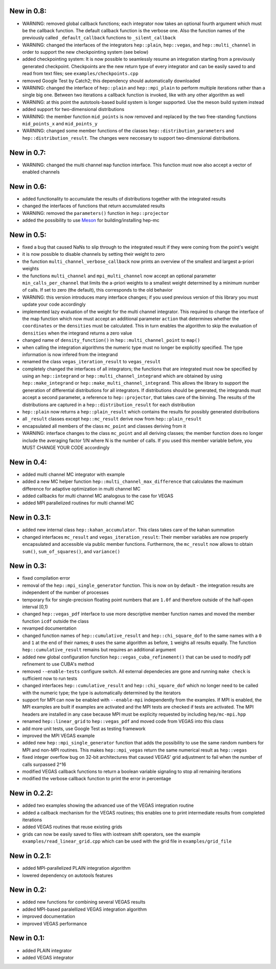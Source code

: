 New in 0.8:
===========

- WARNING: removed global callback functions; each integrator now takes an optional fourth argument
  which must be the callback function. The default callback function is the verbose one. Also
  the function names of the previously called ``_default_callback`` functions to
  ``_silent_callback``
- WARNING: changed the interfaces of the integrators ``hep::plain``, ``hep::vegas``, and
  ``hep::multi_channel`` in order to support the new checkpointing system (see below)
- added checkpointing system: It is now possible to seamlessly resume an integration starting from a
  previously generated checkpoint. Checkpoints are the new return type of every integrator and can
  be easily saved to and read from text files; see ``examples/checkpoints.cpp``
- removed Google Test by Catch2; this dependency should automatically downloaded
- WARNING: changed the interface of ``hep::plain`` and ``hep::mpi_plain`` to perform multiple
  iterations rather than a single big one. Between two iterations a callback function is invoked,
  like with any other algorithm as well
- WARNING: at this point the autotools-based build system is longer supported. Use the meson build
  system instead
- added support for two-dimensional distributions
- WARNING: the member function ``mid_points`` is now removed and replaced by the two free-standing
  functions ``mid_points_x`` and ``mid_points_y``
- WARNING: changed some member functions of the classes ``hep::distribution_parameters`` and
  ``hep::distribution_result``. The changes were neccesary to support two-dimensional distributions.

New in 0.7:
===========

- WARNING: changed the multi channel ``map`` function interface. This function must now also accept
  a vector of enabled channels

New in 0.6:
===========

- added functionality to accumulate the results of distributions together with the integrated
  results
- changed the interfaces of functions that return accumulated results
- WARNING: removed the ``parameters()`` function in ``hep::projector``
- added the possibility to use Meson_ for building/installing hep-mc

.. _Meson: mesonbuild.com

New in 0.5:
===========

- fixed a bug that caused NaNs to slip through to the integrated result if they were coming from the
  point's weight
- it is now possible to disable channels by setting their weight to zero
- the function ``multi_channel_verbose_callback`` now prints an overview of the smallest and largest
  a-priori weights
- the functions ``multi_channel`` and ``mpi_multi_channel`` now accept an optional parameter
  ``min_calls_per_channel`` that limits the a-priori weights to a smallest weight determined by a
  minimum number of calls. If set to zero (the default), this corresponds to the old behavior
- WARNING: this version introduces many interface changes; if you used previous version of this
  library you must update your code accordingly
- implemented lazy evaluation of the weight for the multi channel integrator. This required to
  change the interface of the map function which now must accept an additional parameter ``action``
  that determines whether the ``coordinates`` or the ``densities`` must be calculated. This in turn
  enables the algorithm to skip the evaluation of ``densities`` when the integrand returns a zero
  value
- changed name of ``density_function()`` in ``hep::multi_channel_point`` to ``map()``
- when calling the integration algorithms the numeric type must no longer be explicitly specified.
  The type information is now infered from the integrand
- renamed the class ``vegas_iteration_result`` to ``vegas_result``
- completely changed the interfaces of all integrators; the functions that are integrated must now
  be specified by using an ``hep::integrand`` or ``hep::multi_channel_integrand`` which are obtained
  by using ``hep::make_integrand`` or ``hep::make_multi_channel_integrand``. This allows the library
  to support the generation of differential distributions for all integrators. If distributions
  should be generated, the integrands must accept a second parameter, a reference to
  ``hep::projector``, that takes care of the binning. The results of the distributions are captured
  in a ``hep::distribution_result`` for each distribution
- ``hep::plain`` now returns a ``hep::plain_result`` which contains the results for possibly
  generated distributions
- all ``_result`` classes except ``hep::mc_result`` derive now from ``hep::plain_result``
- encapsulated all members of the class ``mc_point`` and classes deriving from it
- WARNING: interface changes to the class ``mc_point`` and all deriving classes; the member function
  does no longer include the averaging factor 1/N where N is the number of calls. If you used this
  member variable before, you MUST CHANGE YOUR CODE accordingly

New in 0.4:
===========

- added multi channel MC integrator with example
- added a new MC helper function ``hep::multi_channel_max_difference`` that calculates the maximum
  difference for adaptive optimization in multi channel MC
- added callbacks for multi channel MC analogous to the case for VEGAS
- added MPI parallelized routines for multi channel MC

New in 0.3.1:
=============

- added new internal class ``hep::kahan_accumulator``. This class takes care of the kahan summation
- changed interfaces ``mc_result`` and ``vegas_iteration_result``: Their member variables are now
  properly encapsulated and accessible via public member functions. Furthermore, the ``mc_result``
  now allows to obtain ``sum()``, ``sum_of_squares()``, and ``variance()``

New in 0.3:
===========

- fixed compilation error
- removal of the ``hep::mpi_single_generator`` function. This is now on by default - the integration
  results are independent of the number of processes
- temporary fix for single-precision floating point numbers that are ``1.0f`` and therefore outside
  of the half-open interval [0,1)
- changed ``hep::vegas_pdf`` interface to use more descriptive member function names and moved the
  member function ``icdf`` outside the class
- revamped documentation
- changed function names of ``hep::cumulative_result`` and ``hep::chi_square_dof`` to the same names
  with a ``0`` and ``1`` at the end of their names; ``0`` uses the same algorithm as before, ``1``
  weighs all results equally. The function ``hep::cumulative_result`` remains but requires an
  additional argument
- added new global configuration function ``hep::vegas_cuba_refinement()`` that can be used to
  modify pdf refinement to use CUBA's method
- removed ``--enable-tests`` configure switch. All external dependecies are gone and running ``make
  check`` is sufficient now to run tests
- changed interfaces ``hep::cumulative_result`` and ``hep::chi_square_dof`` which no longer need to
  be called with the numeric type; the type is automatically determined by the iterators
- support for MPI can now be enabled with ``--enable-mpi`` independently from the examples. If MPI
  is enabled, the MPI examples are built if examples are activated and the MPI tests are checked if
  tests are activated. The MPI headers are installed in any case because MPI must be explicity
  requested by including ``hep/mc-mpi.hpp``
- renamed ``hep::linear_grid`` to ``hep::vegas_pdf`` and moved code from VEGAS into this class
- add more unit tests, use Google Test as testing framework
- improved the MPI VEGAS example
- added new ``hep::mpi_single_generator`` function that adds the possibility to use the same random
  numbers for MPI and non-MPI routines. This makes ``hep::mpi_vegas`` return the same numerical
  result as ``hep::vegas``
- fixed integer overflow bug on 32-bit architectures that caused VEGAS' grid adjustment to fail when
  the number of calls surpassed 2^16
- modified VEGAS callback functions to return a boolean variable signaling to stop all remaining
  iterations
- modified the verbose callback function to print the error in percentage

New in 0.2.2:
=============

- added two examples showing the advanced use of the VEGAS integration routine
- added a callback mechanism for the VEGAS routines; this enables one to print intermediate results
  from completed iterations
- added VEGAS routines that reuse existing grids
- grids can now be easily saved to files with iostream shift operators, see the example
  ``examples/read_linear_grid.cpp`` which can be used with the grid file in ``examples/grid_file``


New in 0.2.1:
=============

- added MPI-parallelized PLAIN integration algorithm
- lowered dependency on autotools features

New in 0.2:
===========

- added new functions for combining several VEGAS results
- added MPI-based paralellized VEGAS integration algorithm
- improved documentation
- improved VEGAS performance

New in 0.1:
===========

- added PLAIN integrator
- added VEGAS integrator
